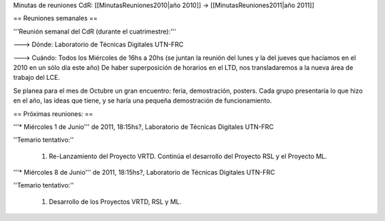 Minutas de reuniones CdR: [[MinutasReuniones2010|año 2010]] -> [[MinutasReuniones2011|año 2011]]

== Reuniones semanales ==

'''Reunión semanal del CdR (durante el cuatrimestre):'''

---> Dónde:  Laboratorio de Técnicas Digitales UTN-FRC

---> Cuándo: Todos los Miércoles de 16hs a 20hs (se juntan la reunión del lunes y la del jueves que hacíamos en el 2010 en un sólo día este año) De haber superposición de horarios en el LTD, nos transladaremos a la nueva área de trabajo del LCE.

Se planea para el mes de Octubre un gran encuentro: feria, demostración, posters. Cada grupo presentaría lo que hizo en el año, las ideas que tiene, y se haría una pequeña demostración de funcionamiento.

== Próximas reuniones: ==

'''* Miércoles 1 de Junio''' de 2011, 18:15hs?, Laboratorio de Técnicas Digitales UTN-FRC

''Temario tentativo:''

 1. Re-Lanzamiento del Proyecto VRTD. Continúa el desarrollo del Proyecto RSL y el Proyecto ML.

'''* Miércoles 8 de Junio''' de 2011, 18:15hs?, Laboratorio de Técnicas Digitales UTN-FRC

''Temario tentativo:''

 1. Desarrollo de los Proyectos VRTD, RSL y ML.
